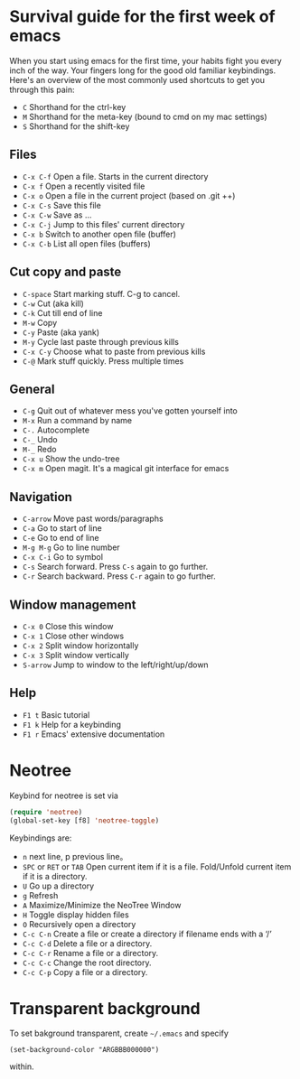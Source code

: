 * Survival guide for the first week of emacs

When you start using emacs for the first time, your habits fight you every inch
of the way. Your fingers long for the good old familiar keybindings. Here's an
overview of the most commonly used shortcuts to get you through this pain:

- =C= Shorthand for the ctrl-key
- =M= Shorthand for the meta-key (bound to cmd on my mac settings)
- =S= Shorthand for the shift-key

** Files

- =C-x C-f= Open a file. Starts in the current directory
- =C-x f= Open a recently visited file
- =C-x o= Open a file in the current project (based on .git ++)
- =C-x C-s= Save this file
- =C-x C-w= Save as ...
- =C-x C-j= Jump to this files' current directory
- =C-x b= Switch to another open file (buffer)
- =C-x C-b= List all open files (buffers)

** Cut copy and paste

- =C-space= Start marking stuff. C-g to cancel.
- =C-w= Cut (aka kill)
- =C-k= Cut till end of line
- =M-w= Copy
- =C-y= Paste (aka yank)
- =M-y= Cycle last paste through previous kills
- =C-x C-y= Choose what to paste from previous kills
- =C-@= Mark stuff quickly. Press multiple times

** General

- =C-g= Quit out of whatever mess you've gotten yourself into
- =M-x= Run a command by name
- =C-.= Autocomplete
- =C-_= Undo
- =M-_= Redo
- =C-x u= Show the undo-tree
- =C-x m= Open magit. It's a magical git interface for emacs

** Navigation

- =C-arrow= Move past words/paragraphs
- =C-a= Go to start of line
- =C-e= Go to end of line
- =M-g M-g= Go to line number
- =C-x C-i= Go to symbol
- =C-s= Search forward. Press =C-s= again to go further.
- =C-r= Search backward. Press =C-r= again to go further.

** Window management

- =C-x 0= Close this window
- =C-x 1= Close other windows
- =C-x 2= Split window horizontally
- =C-x 3= Split window vertically
- =S-arrow= Jump to window to the left/right/up/down

** Help

- =F1 t= Basic tutorial
- =F1 k= Help for a keybinding
- =F1 r= Emacs' extensive documentation

* Neotree
Keybind for neotree is set via
#+BEGIN_SRC emacs-lisp
(require 'neotree)
(global-set-key [f8] 'neotree-toggle)
#+END_SRC

Keybindings are:

- =n= next line, p previous line。
- =SPC= or =RET= or =TAB= Open current item if it is a file. Fold/Unfold current item if it is a directory.
- =U= Go up a directory
- =g= Refresh
- =A= Maximize/Minimize the NeoTree Window
- =H= Toggle display hidden files
- =O= Recursively open a directory
- =C-c C-n= Create a file or create a directory if filename ends with a ‘/’
- =C-c C-d= Delete a file or a directory.
- =C-c C-r= Rename a file or a directory.
- =C-c C-c= Change the root directory.
- =C-c C-p= Copy a file or a directory.

* Transparent background
To set bakground transparent, create =~/.emacs=
and specify 
#+BEGIN_SRC
(set-background-color "ARGBBB000000")
#+END_SRC
within.

